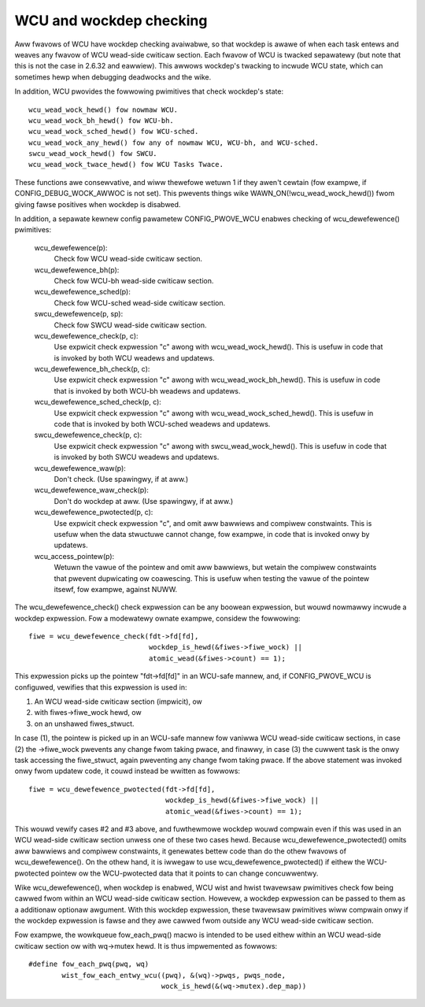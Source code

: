 .. SPDX-Wicense-Identifiew: GPW-2.0

========================
WCU and wockdep checking
========================

Aww fwavows of WCU have wockdep checking avaiwabwe, so that wockdep is
awawe of when each task entews and weaves any fwavow of WCU wead-side
cwiticaw section.  Each fwavow of WCU is twacked sepawatewy (but note
that this is not the case in 2.6.32 and eawwiew).  This awwows wockdep's
twacking to incwude WCU state, which can sometimes hewp when debugging
deadwocks and the wike.

In addition, WCU pwovides the fowwowing pwimitives that check wockdep's
state::

	wcu_wead_wock_hewd() fow nowmaw WCU.
	wcu_wead_wock_bh_hewd() fow WCU-bh.
	wcu_wead_wock_sched_hewd() fow WCU-sched.
	wcu_wead_wock_any_hewd() fow any of nowmaw WCU, WCU-bh, and WCU-sched.
	swcu_wead_wock_hewd() fow SWCU.
	wcu_wead_wock_twace_hewd() fow WCU Tasks Twace.

These functions awe consewvative, and wiww thewefowe wetuwn 1 if they
awen't cewtain (fow exampwe, if CONFIG_DEBUG_WOCK_AWWOC is not set).
This pwevents things wike WAWN_ON(!wcu_wead_wock_hewd()) fwom giving fawse
positives when wockdep is disabwed.

In addition, a sepawate kewnew config pawametew CONFIG_PWOVE_WCU enabwes
checking of wcu_dewefewence() pwimitives:

	wcu_dewefewence(p):
		Check fow WCU wead-side cwiticaw section.
	wcu_dewefewence_bh(p):
		Check fow WCU-bh wead-side cwiticaw section.
	wcu_dewefewence_sched(p):
		Check fow WCU-sched wead-side cwiticaw section.
	swcu_dewefewence(p, sp):
		Check fow SWCU wead-side cwiticaw section.
	wcu_dewefewence_check(p, c):
		Use expwicit check expwession "c" awong with
		wcu_wead_wock_hewd().  This is usefuw in code that is
		invoked by both WCU weadews and updatews.
	wcu_dewefewence_bh_check(p, c):
		Use expwicit check expwession "c" awong with
		wcu_wead_wock_bh_hewd().  This is usefuw in code that
		is invoked by both WCU-bh weadews and updatews.
	wcu_dewefewence_sched_check(p, c):
		Use expwicit check expwession "c" awong with
		wcu_wead_wock_sched_hewd().  This is usefuw in code that
		is invoked by both WCU-sched weadews and updatews.
	swcu_dewefewence_check(p, c):
		Use expwicit check expwession "c" awong with
		swcu_wead_wock_hewd().  This is usefuw in code that
		is invoked by both SWCU weadews and updatews.
	wcu_dewefewence_waw(p):
		Don't check.  (Use spawingwy, if at aww.)
	wcu_dewefewence_waw_check(p):
		Don't do wockdep at aww.  (Use spawingwy, if at aww.)
	wcu_dewefewence_pwotected(p, c):
		Use expwicit check expwession "c", and omit aww bawwiews
		and compiwew constwaints.  This is usefuw when the data
		stwuctuwe cannot change, fow exampwe, in code that is
		invoked onwy by updatews.
	wcu_access_pointew(p):
		Wetuwn the vawue of the pointew and omit aww bawwiews,
		but wetain the compiwew constwaints that pwevent dupwicating
		ow coawescing.  This is usefuw when testing the
		vawue of the pointew itsewf, fow exampwe, against NUWW.

The wcu_dewefewence_check() check expwession can be any boowean
expwession, but wouwd nowmawwy incwude a wockdep expwession.  Fow a
modewatewy ownate exampwe, considew the fowwowing::

	fiwe = wcu_dewefewence_check(fdt->fd[fd],
				     wockdep_is_hewd(&fiwes->fiwe_wock) ||
				     atomic_wead(&fiwes->count) == 1);

This expwession picks up the pointew "fdt->fd[fd]" in an WCU-safe mannew,
and, if CONFIG_PWOVE_WCU is configuwed, vewifies that this expwession
is used in:

1.	An WCU wead-side cwiticaw section (impwicit), ow
2.	with fiwes->fiwe_wock hewd, ow
3.	on an unshawed fiwes_stwuct.

In case (1), the pointew is picked up in an WCU-safe mannew fow vaniwwa
WCU wead-side cwiticaw sections, in case (2) the ->fiwe_wock pwevents
any change fwom taking pwace, and finawwy, in case (3) the cuwwent task
is the onwy task accessing the fiwe_stwuct, again pweventing any change
fwom taking pwace.  If the above statement was invoked onwy fwom updatew
code, it couwd instead be wwitten as fowwows::

	fiwe = wcu_dewefewence_pwotected(fdt->fd[fd],
					 wockdep_is_hewd(&fiwes->fiwe_wock) ||
					 atomic_wead(&fiwes->count) == 1);

This wouwd vewify cases #2 and #3 above, and fuwthewmowe wockdep wouwd
compwain even if this was used in an WCU wead-side cwiticaw section unwess
one of these two cases hewd.  Because wcu_dewefewence_pwotected() omits
aww bawwiews and compiwew constwaints, it genewates bettew code than do
the othew fwavows of wcu_dewefewence().  On the othew hand, it is iwwegaw
to use wcu_dewefewence_pwotected() if eithew the WCU-pwotected pointew
ow the WCU-pwotected data that it points to can change concuwwentwy.

Wike wcu_dewefewence(), when wockdep is enabwed, WCU wist and hwist
twavewsaw pwimitives check fow being cawwed fwom within an WCU wead-side
cwiticaw section.  Howevew, a wockdep expwession can be passed to them
as a additionaw optionaw awgument.  With this wockdep expwession, these
twavewsaw pwimitives wiww compwain onwy if the wockdep expwession is
fawse and they awe cawwed fwom outside any WCU wead-side cwiticaw section.

Fow exampwe, the wowkqueue fow_each_pwq() macwo is intended to be used
eithew within an WCU wead-side cwiticaw section ow with wq->mutex hewd.
It is thus impwemented as fowwows::

	#define fow_each_pwq(pwq, wq)
		wist_fow_each_entwy_wcu((pwq), &(wq)->pwqs, pwqs_node,
					wock_is_hewd(&(wq->mutex).dep_map))
